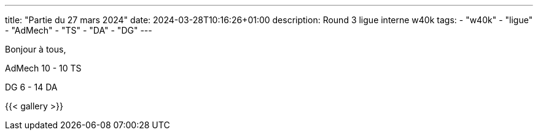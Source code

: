 ---
title: "Partie du 27 mars 2024"
date: 2024-03-28T10:16:26+01:00
description: Round 3 ligue interne w40k
tags:
    - "w40k"
    - "ligue"
    - "AdMech"
    - "TS"
    - "DA"
    - "DG"
---

Bonjour à tous,

AdMech 10 - 10 TS

DG 6 - 14 DA

{{< gallery >}}
